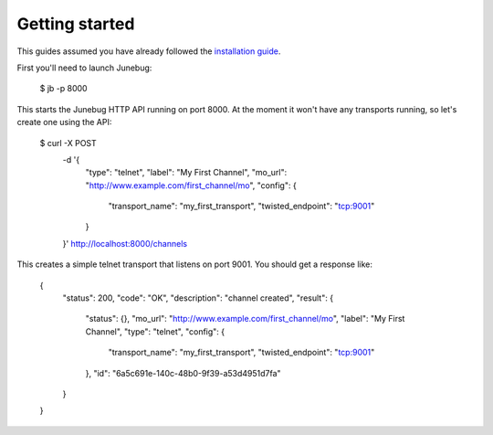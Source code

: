 .. Getting started

Getting started
===============

This guides assumed you have already followed the `installation guide`_.

.. _installation guide: installation

First you'll need to launch Junebug:

  $ jb -p 8000

This starts the Junebug HTTP API running on port 8000. At the moment it won't
have any transports running, so let's create one using the API:

  $ curl -X POST \
         -d '{ \
           "type": "telnet", \
           "label": "My First Channel", \
           "mo_url": "http://www.example.com/first_channel/mo", \
           "config": { \
             "transport_name": "my_first_transport", \
             "twisted_endpoint": "tcp:9001" \
           } \
         }' \
         http://localhost:8000/channels

This creates a simple telnet transport that listens on port 9001. You should
get a response like:

  {
    "status": 200,
    "code": "OK",
    "description": "channel created",
    "result": {
      "status": {},
      "mo_url": "http://www.example.com/first_channel/mo",
      "label": "My First Channel",
      "type": "telnet",
      "config": {
        "transport_name": "my_first_transport",
        "twisted_endpoint": "tcp:9001"
      },
      "id": "6a5c691e-140c-48b0-9f39-a53d4951d7fa"
    }
  }
